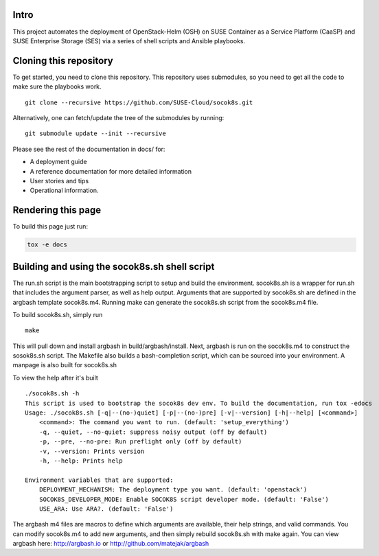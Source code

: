 Intro
=====

This project automates the deployment of OpenStack-Helm (OSH) on SUSE
Container as a Service Platform (CaaSP) and SUSE Enterprise Storage
(SES) via a series of shell scripts and Ansible playbooks.

Cloning this repository
=======================

To get started, you need to clone this repository. This repository uses
submodules, so you need to get all the code to make sure the playbooks
work.

::

   git clone --recursive https://github.com/SUSE-Cloud/socok8s.git

Alternatively, one can fetch/update the tree of the submodules by
running:

::

   git submodule update --init --recursive

Please see the rest of the documentation in docs/ for:

* A deployment guide
* A reference documentation for more detailed information
* User stories and tips
* Operational information.

Rendering this page
===================

To build this page just run:

.. code-block:: console

   tox -e docs


Building and using the socok8s.sh shell script
==============================================

The run.sh script is the main bootstrapping script to setup and build the
environment.  socok8s.sh is a wrapper for run.sh that includes the argument
parser, as well as help output.  Arguments that are supported by socok8s.sh
are defined in the argbash template socok8s.m4.  Running make can generate
the socok8s.sh script from the socok8s.m4 file.

To build socok8s.sh, simply run

::

  make

This will pull down and install argbash in build/argbash/install.  Next,
argbash is run on the socok8s.m4 to construct the sosok8s.sh script.
The Makefile also builds a bash-completion script, which can be sourced into
your environment.  A manpage is also built for socok8s.sh

To view the help after it's built

::

  ./socok8s.sh -h
  This script is used to bootstrap the socok8s dev env. To build the documentation, run tox -edocs
  Usage: ./socok8s.sh [-q|--(no-)quiet] [-p|--(no-)pre] [-v|--version] [-h|--help] [<command>]
      <command>: The command you want to run. (default: 'setup_everything')
      -q, --quiet, --no-quiet: suppress noisy output (off by default)
      -p, --pre, --no-pre: Run preflight only (off by default)
      -v, --version: Prints version
      -h, --help: Prints help

  Environment variables that are supported:
      DEPLOYMENT_MECHANISM: The deployment type you want. (default: 'openstack')
      SOCOK8S_DEVELOPER_MODE: Enable SOCOK8S script developer mode. (default: 'False')
      USE_ARA: Use ARA?. (default: 'False')

The argbash m4 files are macros to define which arguments are available, their
help strings, and valid commands.   You can modify socok8s.m4 to add new
arguments, and then simply rebuild socok8s.sh with make again.  You can view argbash
here:  http://argbash.io or http://github.com/matejak/argbash
